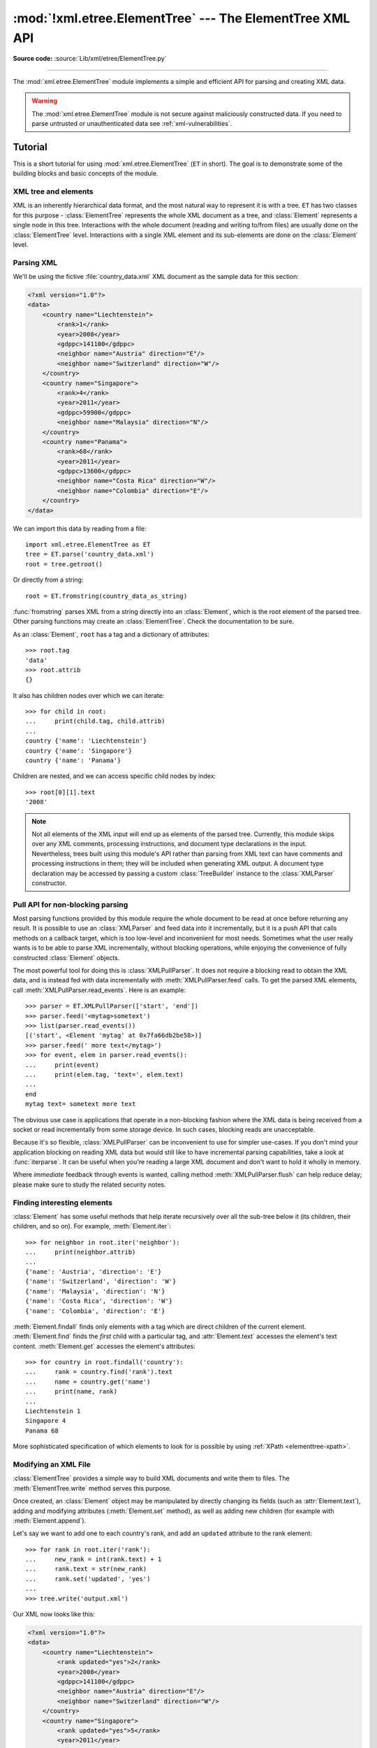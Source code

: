 :mod:`!xml.etree.ElementTree` --- The ElementTree XML API
=========================================================

.. module:: xml.etree.ElementTree
   :synopsis: Implementation of the ElementTree API.

.. moduleauthor:: Fredrik Lundh <fredrik@pythonware.com>

**Source code:** :source:`Lib/xml/etree/ElementTree.py`

--------------

The :mod:`xml.etree.ElementTree` module implements a simple and efficient API
for parsing and creating XML data.

.. versionchanged:: 3.3
   This module will use a fast implementation whenever available.

.. deprecated:: 3.3
   The :mod:`!xml.etree.cElementTree` module is deprecated.


.. warning::

   The :mod:`xml.etree.ElementTree` module is not secure against
   maliciously constructed data.  If you need to parse untrusted or
   unauthenticated data see :ref:`xml-vulnerabilities`.

Tutorial
--------

This is a short tutorial for using :mod:`xml.etree.ElementTree` (``ET`` in
short).  The goal is to demonstrate some of the building blocks and basic
concepts of the module.

XML tree and elements
^^^^^^^^^^^^^^^^^^^^^

XML is an inherently hierarchical data format, and the most natural way to
represent it is with a tree.  ``ET`` has two classes for this purpose -
:class:`ElementTree` represents the whole XML document as a tree, and
:class:`Element` represents a single node in this tree.  Interactions with
the whole document (reading and writing to/from files) are usually done
on the :class:`ElementTree` level.  Interactions with a single XML element
and its sub-elements are done on the :class:`Element` level.

.. _elementtree-parsing-xml:

Parsing XML
^^^^^^^^^^^

We'll be using the fictive :file:`country_data.xml` XML document as the sample data for this section:

.. code-block:: xml

   <?xml version="1.0"?>
   <data>
       <country name="Liechtenstein">
           <rank>1</rank>
           <year>2008</year>
           <gdppc>141100</gdppc>
           <neighbor name="Austria" direction="E"/>
           <neighbor name="Switzerland" direction="W"/>
       </country>
       <country name="Singapore">
           <rank>4</rank>
           <year>2011</year>
           <gdppc>59900</gdppc>
           <neighbor name="Malaysia" direction="N"/>
       </country>
       <country name="Panama">
           <rank>68</rank>
           <year>2011</year>
           <gdppc>13600</gdppc>
           <neighbor name="Costa Rica" direction="W"/>
           <neighbor name="Colombia" direction="E"/>
       </country>
   </data>

We can import this data by reading from a file::

   import xml.etree.ElementTree as ET
   tree = ET.parse('country_data.xml')
   root = tree.getroot()

Or directly from a string::

   root = ET.fromstring(country_data_as_string)

:func:`fromstring` parses XML from a string directly into an :class:`Element`,
which is the root element of the parsed tree.  Other parsing functions may
create an :class:`ElementTree`.  Check the documentation to be sure.

As an :class:`Element`, ``root`` has a tag and a dictionary of attributes::

   >>> root.tag
   'data'
   >>> root.attrib
   {}

It also has children nodes over which we can iterate::

   >>> for child in root:
   ...     print(child.tag, child.attrib)
   ...
   country {'name': 'Liechtenstein'}
   country {'name': 'Singapore'}
   country {'name': 'Panama'}

Children are nested, and we can access specific child nodes by index::

   >>> root[0][1].text
   '2008'


.. note::

   Not all elements of the XML input will end up as elements of the
   parsed tree. Currently, this module skips over any XML comments,
   processing instructions, and document type declarations in the
   input. Nevertheless, trees built using this module's API rather
   than parsing from XML text can have comments and processing
   instructions in them; they will be included when generating XML
   output. A document type declaration may be accessed by passing a
   custom :class:`TreeBuilder` instance to the :class:`XMLParser`
   constructor.


.. _elementtree-pull-parsing:

Pull API for non-blocking parsing
^^^^^^^^^^^^^^^^^^^^^^^^^^^^^^^^^

Most parsing functions provided by this module require the whole document
to be read at once before returning any result.  It is possible to use an
:class:`XMLParser` and feed data into it incrementally, but it is a push API that
calls methods on a callback target, which is too low-level and inconvenient for
most needs.  Sometimes what the user really wants is to be able to parse XML
incrementally, without blocking operations, while enjoying the convenience of
fully constructed :class:`Element` objects.

The most powerful tool for doing this is :class:`XMLPullParser`.  It does not
require a blocking read to obtain the XML data, and is instead fed with data
incrementally with :meth:`XMLPullParser.feed` calls.  To get the parsed XML
elements, call :meth:`XMLPullParser.read_events`.  Here is an example::

   >>> parser = ET.XMLPullParser(['start', 'end'])
   >>> parser.feed('<mytag>sometext')
   >>> list(parser.read_events())
   [('start', <Element 'mytag' at 0x7fa66db2be58>)]
   >>> parser.feed(' more text</mytag>')
   >>> for event, elem in parser.read_events():
   ...     print(event)
   ...     print(elem.tag, 'text=', elem.text)
   ...
   end
   mytag text= sometext more text

The obvious use case is applications that operate in a non-blocking fashion
where the XML data is being received from a socket or read incrementally from
some storage device.  In such cases, blocking reads are unacceptable.

Because it's so flexible, :class:`XMLPullParser` can be inconvenient to use for
simpler use-cases.  If you don't mind your application blocking on reading XML
data but would still like to have incremental parsing capabilities, take a look
at :func:`iterparse`.  It can be useful when you're reading a large XML document
and don't want to hold it wholly in memory.

Where *immediate* feedback through events is wanted, calling method
:meth:`XMLPullParser.flush` can help reduce delay;
please make sure to study the related security notes.


Finding interesting elements
^^^^^^^^^^^^^^^^^^^^^^^^^^^^

:class:`Element` has some useful methods that help iterate recursively over all
the sub-tree below it (its children, their children, and so on).  For example,
:meth:`Element.iter`::

   >>> for neighbor in root.iter('neighbor'):
   ...     print(neighbor.attrib)
   ...
   {'name': 'Austria', 'direction': 'E'}
   {'name': 'Switzerland', 'direction': 'W'}
   {'name': 'Malaysia', 'direction': 'N'}
   {'name': 'Costa Rica', 'direction': 'W'}
   {'name': 'Colombia', 'direction': 'E'}

:meth:`Element.findall` finds only elements with a tag which are direct
children of the current element.  :meth:`Element.find` finds the *first* child
with a particular tag, and :attr:`Element.text` accesses the element's text
content.  :meth:`Element.get` accesses the element's attributes::

   >>> for country in root.findall('country'):
   ...     rank = country.find('rank').text
   ...     name = country.get('name')
   ...     print(name, rank)
   ...
   Liechtenstein 1
   Singapore 4
   Panama 68

More sophisticated specification of which elements to look for is possible by
using :ref:`XPath <elementtree-xpath>`.

Modifying an XML File
^^^^^^^^^^^^^^^^^^^^^

:class:`ElementTree` provides a simple way to build XML documents and write them to files.
The :meth:`ElementTree.write` method serves this purpose.

Once created, an :class:`Element` object may be manipulated by directly changing
its fields (such as :attr:`Element.text`), adding and modifying attributes
(:meth:`Element.set` method), as well as adding new children (for example
with :meth:`Element.append`).

Let's say we want to add one to each country's rank, and add an ``updated``
attribute to the rank element::

   >>> for rank in root.iter('rank'):
   ...     new_rank = int(rank.text) + 1
   ...     rank.text = str(new_rank)
   ...     rank.set('updated', 'yes')
   ...
   >>> tree.write('output.xml')

Our XML now looks like this:

.. code-block:: xml

   <?xml version="1.0"?>
   <data>
       <country name="Liechtenstein">
           <rank updated="yes">2</rank>
           <year>2008</year>
           <gdppc>141100</gdppc>
           <neighbor name="Austria" direction="E"/>
           <neighbor name="Switzerland" direction="W"/>
       </country>
       <country name="Singapore">
           <rank updated="yes">5</rank>
           <year>2011</year>
           <gdppc>59900</gdppc>
           <neighbor name="Malaysia" direction="N"/>
       </country>
       <country name="Panama">
           <rank updated="yes">69</rank>
           <year>2011</year>
           <gdppc>13600</gdppc>
           <neighbor name="Costa Rica" direction="W"/>
           <neighbor name="Colombia" direction="E"/>
       </country>
   </data>

We can remove elements using :meth:`Element.remove`.  Let's say we want to
remove all countries with a rank higher than 50::

   >>> for country in root.findall('country'):
   ...     # using root.findall() to avoid removal during traversal
   ...     rank = int(country.find('rank').text)
   ...     if rank > 50:
   ...         root.remove(country)
   ...
   >>> tree.write('output.xml')

Note that concurrent modification while iterating can lead to problems,
just like when iterating and modifying Python lists or dicts.
Therefore, the example first collects all matching elements with
``root.findall()``, and only then iterates over the list of matches.

Our XML now looks like this:

.. code-block:: xml

   <?xml version="1.0"?>
   <data>
       <country name="Liechtenstein">
           <rank updated="yes">2</rank>
           <year>2008</year>
           <gdppc>141100</gdppc>
           <neighbor name="Austria" direction="E"/>
           <neighbor name="Switzerland" direction="W"/>
       </country>
       <country name="Singapore">
           <rank updated="yes">5</rank>
           <year>2011</year>
           <gdppc>59900</gdppc>
           <neighbor name="Malaysia" direction="N"/>
       </country>
   </data>

Building XML documents
^^^^^^^^^^^^^^^^^^^^^^

The :func:`SubElement` function also provides a convenient way to create new
sub-elements for a given element::

   >>> a = ET.Element('a')
   >>> b = ET.SubElement(a, 'b')
   >>> c = ET.SubElement(a, 'c')
   >>> d = ET.SubElement(c, 'd')
   >>> ET.dump(a)
   <a><b /><c><d /></c></a>

Parsing XML with Namespaces
^^^^^^^^^^^^^^^^^^^^^^^^^^^

If the XML input has `namespaces
<https://en.wikipedia.org/wiki/XML_namespace>`__, tags and attributes
with prefixes in the form ``prefix:sometag`` get expanded to
``{uri}sometag`` where the *prefix* is replaced by the full *URI*.
Also, if there is a `default namespace
<https://www.w3.org/TR/xml-names/#defaulting>`__,
that full URI gets prepended to all of the non-prefixed tags.

Here is an XML example that incorporates two namespaces, one with the
prefix "fictional" and the other serving as the default namespace:

.. code-block:: xml

    <?xml version="1.0"?>
    <actors xmlns:fictional="http://characters.example.com"
            xmlns="http://people.example.com">
        <actor>
            <name>John Cleese</name>
            <fictional:character>Lancelot</fictional:character>
            <fictional:character>Archie Leach</fictional:character>
        </actor>
        <actor>
            <name>Eric Idle</name>
            <fictional:character>Sir Robin</fictional:character>
            <fictional:character>Gunther</fictional:character>
            <fictional:character>Commander Clement</fictional:character>
        </actor>
    </actors>

One way to search and explore this XML example is to manually add the
URI to every tag or attribute in the xpath of a
:meth:`~Element.find` or :meth:`~Element.findall`::

    root = fromstring(xml_text)
    for actor in root.findall('{http://people.example.com}actor'):
        name = actor.find('{http://people.example.com}name')
        print(name.text)
        for char in actor.findall('{http://characters.example.com}character'):
            print(' |-->', char.text)

A better way to search the namespaced XML example is to create a
dictionary with your own prefixes and use those in the search functions::

    ns = {'real_person': 'http://people.example.com',
          'role': 'http://characters.example.com'}

    for actor in root.findall('real_person:actor', ns):
        name = actor.find('real_person:name', ns)
        print(name.text)
        for char in actor.findall('role:character', ns):
            print(' |-->', char.text)

These two approaches both output::

    John Cleese
     |--> Lancelot
     |--> Archie Leach
    Eric Idle
     |--> Sir Robin
     |--> Gunther
     |--> Commander Clement


.. _elementtree-xpath:

XPath support
-------------

This module provides limited support for
`XPath expressions <https://www.w3.org/TR/xpath>`_ for locating elements in a
tree.  The goal is to support a small subset of the abbreviated syntax; a full
XPath engine is outside the scope of the module.

Example
^^^^^^^

Here's an example that demonstrates some of the XPath capabilities of the
module.  We'll be using the ``countrydata`` XML document from the
:ref:`Parsing XML <elementtree-parsing-xml>` section::

   import xml.etree.ElementTree as ET

   root = ET.fromstring(countrydata)

   # Top-level elements
   root.findall(".")

   # All 'neighbor' grand-children of 'country' children of the top-level
   # elements
   root.findall("./country/neighbor")

   # Nodes with name='Singapore' that have a 'year' child
   root.findall(".//year/..[@name='Singapore']")

   # 'year' nodes that are children of nodes with name='Singapore'
   root.findall(".//*[@name='Singapore']/year")

   # All 'neighbor' nodes that are the second child of their parent
   root.findall(".//neighbor[2]")

For XML with namespaces, use the usual qualified ``{namespace}tag`` notation::

   # All dublin-core "title" tags in the document
   root.findall(".//{http://purl.org/dc/elements/1.1/}title")


Supported XPath syntax
^^^^^^^^^^^^^^^^^^^^^^

.. tabularcolumns:: |l|L|

+-----------------------+------------------------------------------------------+
| Syntax                | Meaning                                              |
+=======================+======================================================+
| ``tag``               | Selects all child elements with the given tag.       |
|                       | For example, ``spam`` selects all child elements     |
|                       | named ``spam``, and ``spam/egg`` selects all         |
|                       | grandchildren named ``egg`` in all children named    |
|                       | ``spam``.  ``{namespace}*`` selects all tags in the  |
|                       | given namespace, ``{*}spam`` selects tags named      |
|                       | ``spam`` in any (or no) namespace, and ``{}*``       |
|                       | only selects tags that are not in a namespace.       |
|                       |                                                      |
|                       | .. versionchanged:: 3.8                              |
|                       |    Support for star-wildcards was added.             |
+-----------------------+------------------------------------------------------+
| ``*``                 | Selects all child elements, including comments and   |
|                       | processing instructions.  For example, ``*/egg``     |
|                       | selects all grandchildren named ``egg``.             |
+-----------------------+------------------------------------------------------+
| ``.``                 | Selects the current node.  This is mostly useful     |
|                       | at the beginning of the path, to indicate that it's  |
|                       | a relative path.                                     |
+-----------------------+------------------------------------------------------+
| ``//``                | Selects all subelements, on all levels beneath the   |
|                       | current  element.  For example, ``.//egg`` selects   |
|                       | all ``egg`` elements in the entire tree.             |
+-----------------------+------------------------------------------------------+
| ``..``                | Selects the parent element.  Returns ``None`` if the |
|                       | path attempts to reach the ancestors of the start    |
|                       | element (the element ``find`` was called on).        |
+-----------------------+------------------------------------------------------+
| ``[@attrib]``         | Selects all elements that have the given attribute.  |
+-----------------------+------------------------------------------------------+
| ``[@attrib='value']`` | Selects all elements for which the given attribute   |
|                       | has the given value.  The value cannot contain       |
|                       | quotes.                                              |
+-----------------------+------------------------------------------------------+
| ``[@attrib!='value']``| Selects all elements for which the given attribute   |
|                       | does not have the given value. The value cannot      |
|                       | contain quotes.                                      |
|                       |                                                      |
|                       | .. versionadded:: 3.10                               |
+-----------------------+------------------------------------------------------+
| ``[tag]``             | Selects all elements that have a child named         |
|                       | ``tag``.  Only immediate children are supported.     |
+-----------------------+------------------------------------------------------+
| ``[.='text']``        | Selects all elements whose complete text content,    |
|                       | including descendants, equals the given ``text``.    |
|                       |                                                      |
|                       | .. versionadded:: 3.7                                |
+-----------------------+------------------------------------------------------+
| ``[.!='text']``       | Selects all elements whose complete text content,    |
|                       | including descendants, does not equal the given      |
|                       | ``text``.                                            |
|                       |                                                      |
|                       | .. versionadded:: 3.10                               |
+-----------------------+------------------------------------------------------+
| ``[tag='text']``      | Selects all elements that have a child named         |
|                       | ``tag`` whose complete text content, including       |
|                       | descendants, equals the given ``text``.              |
+-----------------------+------------------------------------------------------+
| ``[tag!='text']``     | Selects all elements that have a child named         |
|                       | ``tag`` whose complete text content, including       |
|                       | descendants, does not equal the given ``text``.      |
|                       |                                                      |
|                       | .. versionadded:: 3.10                               |
+-----------------------+------------------------------------------------------+
| ``[position]``        | Selects all elements that are located at the given   |
|                       | position.  The position can be either an integer     |
|                       | (1 is the first position), the expression ``last()`` |
|                       | (for the last position), or a position relative to   |
|                       | the last position (e.g. ``last()-1``).               |
+-----------------------+------------------------------------------------------+

Predicates (expressions within square brackets) must be preceded by a tag
name, an asterisk, or another predicate.  ``position`` predicates must be
preceded by a tag name.

Reference
---------

.. _elementtree-functions:

Functions
^^^^^^^^^

.. function:: canonicalize(xml_data=None, *, out=None, from_file=None, **options)

   `C14N 2.0 <https://www.w3.org/TR/xml-c14n2/>`_ transformation function.

   Canonicalization is a way to normalise XML output in a way that allows
   byte-by-byte comparisons and digital signatures.  It reduced the freedom
   that XML serializers have and instead generates a more constrained XML
   representation.  The main restrictions regard the placement of namespace
   declarations, the ordering of attributes, and ignorable whitespace.

   This function takes an XML data string (*xml_data*) or a file path or
   file-like object (*from_file*) as input, converts it to the canonical
   form, and writes it out using the *out* file(-like) object, if provided,
   or returns it as a text string if not.  The output file receives text,
   not bytes.  It should therefore be opened in text mode with ``utf-8``
   encoding.

   Typical uses::

      xml_data = "<root>...</root>"
      print(canonicalize(xml_data))

      with open("c14n_output.xml", mode='w', encoding='utf-8') as out_file:
          canonicalize(xml_data, out=out_file)

      with open("c14n_output.xml", mode='w', encoding='utf-8') as out_file:
          canonicalize(from_file="inputfile.xml", out=out_file)

   The configuration *options* are as follows:

   - *with_comments*: set to true to include comments (default: false)
   - *strip_text*: set to true to strip whitespace before and after text content
                   (default: false)
   - *rewrite_prefixes*: set to true to replace namespace prefixes by "n{number}"
                         (default: false)
   - *qname_aware_tags*: a set of qname aware tag names in which prefixes
                         should be replaced in text content (default: empty)
   - *qname_aware_attrs*: a set of qname aware attribute names in which prefixes
                          should be replaced in text content (default: empty)
   - *exclude_attrs*: a set of attribute names that should not be serialised
   - *exclude_tags*: a set of tag names that should not be serialised

   In the option list above, "a set" refers to any collection or iterable of
   strings, no ordering is expected.

   .. versionadded:: 3.8


.. function:: Comment(text=None)

   Comment element factory.  This factory function creates a special element
   that will be serialized as an XML comment by the standard serializer.  The
   comment string can be either a bytestring or a Unicode string.  *text* is a
   string containing the comment string.  Returns an element instance
   representing a comment.

   Note that :class:`XMLParser` skips over comments in the input
   instead of creating comment objects for them. An :class:`ElementTree` will
   only contain comment nodes if they have been inserted into to
   the tree using one of the :class:`Element` methods.

.. function:: dump(elem)

   Writes an element tree or element structure to sys.stdout.  This function
   should be used for debugging only.

   The exact output format is implementation dependent.  In this version, it's
   written as an ordinary XML file.

   *elem* is an element tree or an individual element.

   .. versionchanged:: 3.8
      The :func:`dump` function now preserves the attribute order specified
      by the user.


.. function:: fromstring(text, parser=None)

   Parses an XML section from a string constant.  Same as :func:`XML`.  *text*
   is a string containing XML data.  *parser* is an optional parser instance.
   If not given, the standard :class:`XMLParser` parser is used.
   Returns an :class:`Element` instance.


.. function:: fromstringlist(sequence, parser=None)

   Parses an XML document from a sequence of string fragments.  *sequence* is a
   list or other sequence containing XML data fragments.  *parser* is an
   optional parser instance.  If not given, the standard :class:`XMLParser`
   parser is used.  Returns an :class:`Element` instance.

   .. versionadded:: 3.2


.. function:: indent(tree, space="  ", level=0)

   Appends whitespace to the subtree to indent the tree visually.
   This can be used to generate pretty-printed XML output.
   *tree* can be an Element or ElementTree.  *space* is the whitespace
   string that will be inserted for each indentation level, two space
   characters by default.  For indenting partial subtrees inside of an
   already indented tree, pass the initial indentation level as *level*.

   .. versionadded:: 3.9


.. function:: iselement(element)

   Check if an object appears to be a valid element object.  *element* is an
   element instance.  Return ``True`` if this is an element object.


.. function:: iterparse(source, events=None, parser=None)

   Parses an XML section into an element tree incrementally, and reports what's
   going on to the user.  *source* is a filename or :term:`file object`
   containing XML data.  *events* is a sequence of events to report back.  The
   supported events are the strings ``"start"``, ``"end"``, ``"comment"``,
   ``"pi"``, ``"start-ns"`` and ``"end-ns"``
   (the "ns" events are used to get detailed namespace
   information).  If *events* is omitted, only ``"end"`` events are reported.
   *parser* is an optional parser instance.  If not given, the standard
   :class:`XMLParser` parser is used.  *parser* must be a subclass of
   :class:`XMLParser` and can only use the default :class:`TreeBuilder` as a
   target. Returns an :term:`iterator` providing ``(event, elem)`` pairs;
   it has a ``root`` attribute that references the root element of the
   resulting XML tree once *source* is fully read.
   The iterator has the :meth:`!close` method that closes the internal
   file object if *source* is a filename.

   Note that while :func:`iterparse` builds the tree incrementally, it issues
   blocking reads on *source* (or the file it names).  As such, it's unsuitable
   for applications where blocking reads can't be made.  For fully non-blocking
   parsing, see :class:`XMLPullParser`.

   .. note::

      :func:`iterparse` only guarantees that it has seen the ">" character of a
      starting tag when it emits a "start" event, so the attributes are defined,
      but the contents of the text and tail attributes are undefined at that
      point.  The same applies to the element children; they may or may not be
      present.

      If you need a fully populated element, look for "end" events instead.

   .. deprecated:: 3.4
      The *parser* argument.

   .. versionchanged:: 3.8
      The ``comment`` and ``pi`` events were added.

   .. versionchanged:: 3.13
      Added the :meth:`!close` method.


.. function:: parse(source, parser=None)

   Parses an XML section into an element tree.  *source* is a filename or file
   object containing XML data.  *parser* is an optional parser instance.  If
   not given, the standard :class:`XMLParser` parser is used.  Returns an
   :class:`ElementTree` instance.


.. function:: ProcessingInstruction(target, text=None)

   PI element factory.  This factory function creates a special element that
   will be serialized as an XML processing instruction.  *target* is a string
   containing the PI target.  *text* is a string containing the PI contents, if
   given.  Returns an element instance, representing a processing instruction.

   Note that :class:`XMLParser` skips over processing instructions
   in the input instead of creating PI objects for them. An
   :class:`ElementTree` will only contain processing instruction nodes if
   they have been inserted into to the tree using one of the
   :class:`Element` methods.

.. function:: register_namespace(prefix, uri)

   Registers a namespace prefix.  The registry is global, and any existing
   mapping for either the given prefix or the namespace URI will be removed.
   *prefix* is a namespace prefix.  *uri* is a namespace uri.  Tags and
   attributes in this namespace will be serialized with the given prefix, if at
   all possible.

   .. versionadded:: 3.2


.. function:: SubElement(parent, tag, attrib={}, **extra)

   Subelement factory.  This function creates an element instance, and appends
   it to an existing element.

   The element name, attribute names, and attribute values can be either
   bytestrings or Unicode strings.  *parent* is the parent element.  *tag* is
   the subelement name.  *attrib* is an optional dictionary, containing element
   attributes.  *extra* contains additional attributes, given as keyword
   arguments.  Returns an element instance.


.. function:: tostring(element, encoding="us-ascii", method="xml", *, \
                       xml_declaration=None, default_namespace=None, \
                       short_empty_elements=True)

   Generates a string representation of an XML element, including all
   subelements.  *element* is an :class:`Element` instance.  *encoding* [1]_ is
   the output encoding (default is US-ASCII).  Use ``encoding="unicode"`` to
   generate a Unicode string (otherwise, a bytestring is generated).  *method*
   is either ``"xml"``, ``"html"`` or ``"text"`` (default is ``"xml"``).
   *xml_declaration*, *default_namespace* and *short_empty_elements* has the same
   meaning as in :meth:`ElementTree.write`. Returns an (optionally) encoded string
   containing the XML data.

   .. versionchanged:: 3.4
      Added the *short_empty_elements* parameter.

   .. versionchanged:: 3.8
      Added the *xml_declaration* and *default_namespace* parameters.

   .. versionchanged:: 3.8
      The :func:`tostring` function now preserves the attribute order
      specified by the user.


.. function:: tostringlist(element, encoding="us-ascii", method="xml", *, \
                           xml_declaration=None, default_namespace=None, \
                           short_empty_elements=True)

   Generates a string representation of an XML element, including all
   subelements.  *element* is an :class:`Element` instance.  *encoding* [1]_ is
   the output encoding (default is US-ASCII).  Use ``encoding="unicode"`` to
   generate a Unicode string (otherwise, a bytestring is generated).  *method*
   is either ``"xml"``, ``"html"`` or ``"text"`` (default is ``"xml"``).
   *xml_declaration*, *default_namespace* and *short_empty_elements* has the same
   meaning as in :meth:`ElementTree.write`. Returns a list of (optionally) encoded
   strings containing the XML data. It does not guarantee any specific sequence,
   except that ``b"".join(tostringlist(element)) == tostring(element)``.

   .. versionadded:: 3.2

   .. versionchanged:: 3.4
      Added the *short_empty_elements* parameter.

   .. versionchanged:: 3.8
      Added the *xml_declaration* and *default_namespace* parameters.

   .. versionchanged:: 3.8
      The :func:`tostringlist` function now preserves the attribute order
      specified by the user.


.. function:: XML(text, parser=None)

   Parses an XML section from a string constant.  This function can be used to
   embed "XML literals" in Python code.  *text* is a string containing XML
   data.  *parser* is an optional parser instance.  If not given, the standard
   :class:`XMLParser` parser is used.  Returns an :class:`Element` instance.


.. function:: XMLID(text, parser=None)

   Parses an XML section from a string constant, and also returns a dictionary
   which maps from element id:s to elements.  *text* is a string containing XML
   data.  *parser* is an optional parser instance.  If not given, the standard
   :class:`XMLParser` parser is used.  Returns a tuple containing an
   :class:`Element` instance and a dictionary.


.. _elementtree-xinclude:

XInclude support
----------------

This module provides limited support for
`XInclude directives <https://www.w3.org/TR/xinclude/>`_, via the :mod:`xml.etree.ElementInclude` helper module.  This module can be used to insert subtrees and text strings into element trees, based on information in the tree.

Example
^^^^^^^

Here's an example that demonstrates use of the XInclude module. To include an XML document in the current document, use the ``{http://www.w3.org/2001/XInclude}include`` element and set the **parse** attribute to ``"xml"``, and use the **href** attribute to specify the document to include.

.. code-block:: xml

    <?xml version="1.0"?>
    <document xmlns:xi="http://www.w3.org/2001/XInclude">
      <xi:include href="source.xml" parse="xml" />
    </document>

By default, the **href** attribute is treated as a file name. You can use custom loaders to override this behaviour. Also note that the standard helper does not support XPointer syntax.

To process this file, load it as usual, and pass the root element to the :mod:`xml.etree.ElementTree` module:

.. code-block:: python

   from xml.etree import ElementTree, ElementInclude

   tree = ElementTree.parse("document.xml")
   root = tree.getroot()

   ElementInclude.include(root)

The ElementInclude module replaces the ``{http://www.w3.org/2001/XInclude}include`` element with the root element from the **source.xml** document. The result might look something like this:

.. code-block:: xml

    <document xmlns:xi="http://www.w3.org/2001/XInclude">
      <para>This is a paragraph.</para>
    </document>

If the **parse** attribute is omitted, it defaults to "xml". The href attribute is required.

To include a text document, use the ``{http://www.w3.org/2001/XInclude}include`` element, and set the **parse** attribute to "text":

.. code-block:: xml

    <?xml version="1.0"?>
    <document xmlns:xi="http://www.w3.org/2001/XInclude">
      Copyright (c) <xi:include href="year.txt" parse="text" />.
    </document>

The result might look something like:

.. code-block:: xml

    <document xmlns:xi="http://www.w3.org/2001/XInclude">
      Copyright (c) 2003.
    </document>

Reference
---------

.. _elementinclude-functions:

Functions
^^^^^^^^^

.. module:: xml.etree.ElementInclude

.. function:: default_loader(href, parse, encoding=None)

   Default loader. This default loader reads an included resource from disk.
   *href* is a URL.  *parse* is for parse mode either "xml" or "text".
   *encoding* is an optional text encoding.  If not given, encoding is ``utf-8``.
   Returns the expanded resource.
   If the parse mode is ``"xml"``, this is an :class:`~xml.etree.ElementTree.Element` instance.
   If the parse mode is ``"text"``, this is a string.
   If the loader fails, it can return ``None`` or raise an exception.


.. function:: include(elem, loader=None, base_url=None, max_depth=6)

   This function expands XInclude directives in-place in tree pointed by *elem*.
   *elem* is either the root :class:`~xml.etree.ElementTree.Element` or an
   :class:`~xml.etree.ElementTree.ElementTree` instance to find such element.
   *loader* is an optional resource loader.  If omitted, it defaults to :func:`default_loader`.
   If given, it should be a callable that implements the same interface as
   :func:`default_loader`.  *base_url* is base URL of the original file, to resolve
   relative include file references.  *max_depth* is the maximum number of recursive
   inclusions.  Limited to reduce the risk of malicious content explosion.
   Pass ``None`` to disable the limitation.

   .. versionchanged:: 3.9
      Added the *base_url* and *max_depth* parameters.


.. _elementtree-element-objects:

Element Objects
^^^^^^^^^^^^^^^

.. module:: xml.etree.ElementTree
   :noindex:

.. class:: Element(tag, attrib={}, **extra)

   Element class.  This class defines the Element interface, and provides a
   reference implementation of this interface.

   The element name, attribute names, and attribute values can be either
   bytestrings or Unicode strings.  *tag* is the element name.  *attrib* is
   an optional dictionary, containing element attributes.  *extra* contains
   additional attributes, given as keyword arguments.


   .. attribute:: tag

      A string identifying what kind of data this element represents (the
      element type, in other words).


   .. attribute:: text
                  tail

      These attributes can be used to hold additional data associated with
      the element.  Their values are usually strings but may be any
      application-specific object.  If the element is created from
      an XML file, the *text* attribute holds either the text between
      the element's start tag and its first child or end tag, or ``None``, and
      the *tail* attribute holds either the text between the element's
      end tag and the next tag, or ``None``.  For the XML data

      .. code-block:: xml

         <a><b>1<c>2<d/>3</c></b>4</a>

      the *a* element has ``None`` for both *text* and *tail* attributes,
      the *b* element has *text* ``"1"`` and *tail* ``"4"``,
      the *c* element has *text* ``"2"`` and *tail* ``None``,
      and the *d* element has *text* ``None`` and *tail* ``"3"``.

      To collect the inner text of an element, see :meth:`itertext`, for
      example ``"".join(element.itertext())``.

      Applications may store arbitrary objects in these attributes.


   .. attribute:: attrib

      A dictionary containing the element's attributes.  Note that while the
      *attrib* value is always a real mutable Python dictionary, an ElementTree
      implementation may choose to use another internal representation, and
      create the dictionary only if someone asks for it.  To take advantage of
      such implementations, use the dictionary methods below whenever possible.

   The following dictionary-like methods work on the element attributes.


   .. method:: clear()

      Resets an element.  This function removes all subelements, clears all
      attributes, and sets the text and tail attributes to ``None``.


   .. method:: get(key, default=None)

      Gets the element attribute named *key*.

      Returns the attribute value, or *default* if the attribute was not found.


   .. method:: items()

      Returns the element attributes as a sequence of (name, value) pairs.  The
      attributes are returned in an arbitrary order.


   .. method:: keys()

      Returns the elements attribute names as a list.  The names are returned
      in an arbitrary order.


   .. method:: set(key, value)

      Set the attribute *key* on the element to *value*.

   The following methods work on the element's children (subelements).


   .. method:: append(subelement)

      Adds the element *subelement* to the end of this element's internal list
      of subelements.  Raises :exc:`TypeError` if *subelement* is not an
      :class:`Element`.


   .. method:: extend(subelements)

      Appends *subelements* from a sequence object with zero or more elements.
      Raises :exc:`TypeError` if a subelement is not an :class:`Element`.

      .. versionadded:: 3.2


   .. method:: find(match, namespaces=None)

      Finds the first subelement matching *match*.  *match* may be a tag name
      or a :ref:`path <elementtree-xpath>`.  Returns an element instance
      or ``None``.  *namespaces* is an optional mapping from namespace prefix
      to full name.  Pass ``''`` as prefix to move all unprefixed tag names
      in the expression into the given namespace.


   .. method:: findall(match, namespaces=None)

      Finds all matching subelements, by tag name or
      :ref:`path <elementtree-xpath>`.  Returns a list containing all matching
      elements in document order.  *namespaces* is an optional mapping from
      namespace prefix to full name.  Pass ``''`` as prefix to move all
      unprefixed tag names in the expression into the given namespace.


   .. method:: findtext(match, default=None, namespaces=None)

      Finds text for the first subelement matching *match*.  *match* may be
      a tag name or a :ref:`path <elementtree-xpath>`.  Returns the text content
      of the first matching element, or *default* if no element was found.
      Note that if the matching element has no text content an empty string
      is returned. *namespaces* is an optional mapping from namespace prefix
      to full name.  Pass ``''`` as prefix to move all unprefixed tag names
      in the expression into the given namespace.


   .. method:: insert(index, subelement)

      Inserts *subelement* at the given position in this element.  Raises
      :exc:`TypeError` if *subelement* is not an :class:`Element`.


   .. method:: iter(tag=None)

      Creates a tree :term:`iterator` with the current element as the root.
      The iterator iterates over this element and all elements below it, in
      document (depth first) order.  If *tag* is not ``None`` or ``'*'``, only
      elements whose tag equals *tag* are returned from the iterator.  If the
      tree structure is modified during iteration, the result is undefined.

      .. versionadded:: 3.2


   .. method:: iterfind(match, namespaces=None)

      Finds all matching subelements, by tag name or
      :ref:`path <elementtree-xpath>`.  Returns an iterable yielding all
      matching elements in document order. *namespaces* is an optional mapping
      from namespace prefix to full name.


      .. versionadded:: 3.2


   .. method:: itertext()

      Creates a text iterator.  The iterator loops over this element and all
      subelements, in document order, and returns all inner text.

      .. versionadded:: 3.2


   .. method:: makeelement(tag, attrib)

      Creates a new element object of the same type as this element.  Do not
      call this method, use the :func:`SubElement` factory function instead.


   .. method:: remove(subelement)

      Removes *subelement* from the element.  Unlike the find\* methods this
      method compares elements based on the instance identity, not on tag value
      or contents.

   :class:`Element` objects also support the following sequence type methods
   for working with subelements: :meth:`~object.__delitem__`,
   :meth:`~object.__getitem__`, :meth:`~object.__setitem__`,
   :meth:`~object.__len__`.

   Caution: Testing the truth value of an Element raises :exc:`RuntimeError`.
   Use specific ``len(elem)`` or ``elem is None`` test instead.::

   .. versionchanged:: 3.14
      Testing the truth value of an Element raises :exc:`RuntimeError`
      after emitting :exc:`DeprecationWarning` since Python 3.12.

   Prior to Python 3.8, the serialisation order of the XML attributes of
   elements was artificially made predictable by sorting the attributes by
   their name. Based on the now guaranteed ordering of dicts, this arbitrary
   reordering was removed in Python 3.8 to preserve the order in which
   attributes were originally parsed or created by user code.

   In general, user code should try not to depend on a specific ordering of
   attributes, given that the `XML Information Set
   <https://www.w3.org/TR/xml-infoset/>`_ explicitly excludes the attribute
   order from conveying information. Code should be prepared to deal with
   any ordering on input. In cases where deterministic XML output is required,
   e.g. for cryptographic signing or test data sets, canonical serialisation
   is available with the :func:`canonicalize` function.

   In cases where canonical output is not applicable but a specific attribute
   order is still desirable on output, code should aim for creating the
   attributes directly in the desired order, to avoid perceptual mismatches
   for readers of the code. In cases where this is difficult to achieve, a
   recipe like the following can be applied prior to serialisation to enforce
   an order independently from the Element creation::

     def reorder_attributes(root):
         for el in root.iter():
             attrib = el.attrib
             if len(attrib) > 1:
                 # adjust attribute order, e.g. by sorting
                 attribs = sorted(attrib.items())
                 attrib.clear()
                 attrib.update(attribs)


.. _elementtree-elementtree-objects:

ElementTree Objects
^^^^^^^^^^^^^^^^^^^


.. class:: ElementTree(element=None, file=None)

   ElementTree wrapper class.  This class represents an entire element
   hierarchy, and adds some extra support for serialization to and from
   standard XML.

   *element* is the root element.  The tree is initialized with the contents
   of the XML *file* if given.


   .. method:: _setroot(element)

      Replaces the root element for this tree.  This discards the current
      contents of the tree, and replaces it with the given element.  Use with
      care.  *element* is an element instance.


   .. method:: find(match, namespaces=None)

      Same as :meth:`Element.find`, starting at the root of the tree.


   .. method:: findall(match, namespaces=None)

      Same as :meth:`Element.findall`, starting at the root of the tree.


   .. method:: findtext(match, default=None, namespaces=None)

      Same as :meth:`Element.findtext`, starting at the root of the tree.


   .. method:: getroot()

      Returns the root element for this tree.


   .. method:: iter(tag=None)

      Creates and returns a tree iterator for the root element.  The iterator
      loops over all elements in this tree, in section order.  *tag* is the tag
      to look for (default is to return all elements).


   .. method:: iterfind(match, namespaces=None)

      Same as :meth:`Element.iterfind`, starting at the root of the tree.

      .. versionadded:: 3.2


   .. method:: parse(source, parser=None)

      Loads an external XML section into this element tree.  *source* is a file
      name or :term:`file object`.  *parser* is an optional parser instance.
      If not given, the standard :class:`XMLParser` parser is used.  Returns the
      section root element.


   .. method:: write(file, encoding="us-ascii", xml_declaration=None, \
                     default_namespace=None, method="xml", *, \
                     short_empty_elements=True)

      Writes the element tree to a file, as XML.  *file* is a file name, or a
      :term:`file object` opened for writing.  *encoding* [1]_ is the output
      encoding (default is US-ASCII).
      *xml_declaration* controls if an XML declaration should be added to the
      file.  Use ``False`` for never, ``True`` for always, ``None``
      for only if not US-ASCII or UTF-8 or Unicode (default is ``None``).
      *default_namespace* sets the default XML namespace (for "xmlns").
      *method* is either ``"xml"``, ``"html"`` or ``"text"`` (default is
      ``"xml"``).
      The keyword-only *short_empty_elements* parameter controls the formatting
      of elements that contain no content.  If ``True`` (the default), they are
      emitted as a single self-closed tag, otherwise they are emitted as a pair
      of start/end tags.

      The output is either a string (:class:`str`) or binary (:class:`bytes`).
      This is controlled by the *encoding* argument.  If *encoding* is
      ``"unicode"``, the output is a string; otherwise, it's binary.  Note that
      this may conflict with the type of *file* if it's an open
      :term:`file object`; make sure you do not try to write a string to a
      binary stream and vice versa.

      .. versionchanged:: 3.4
         Added the *short_empty_elements* parameter.

      .. versionchanged:: 3.8
         The :meth:`write` method now preserves the attribute order specified
         by the user.


This is the XML file that is going to be manipulated::

    <html>
        <head>
            <title>Example page</title>
        </head>
        <body>
            <p>Moved to <a href="http://example.org/">example.org</a>
            or <a href="http://example.com/">example.com</a>.</p>
        </body>
    </html>

Example of changing the attribute "target" of every link in first paragraph::

    >>> from xml.etree.ElementTree import ElementTree
    >>> tree = ElementTree()
    >>> tree.parse("index.xhtml")
    <Element 'html' at 0xb77e6fac>
    >>> p = tree.find("body/p")     # Finds first occurrence of tag p in body
    >>> p
    <Element 'p' at 0xb77ec26c>
    >>> links = list(p.iter("a"))   # Returns list of all links
    >>> links
    [<Element 'a' at 0xb77ec2ac>, <Element 'a' at 0xb77ec1cc>]
    >>> for i in links:             # Iterates through all found links
    ...     i.attrib["target"] = "blank"
    ...
    >>> tree.write("output.xhtml")

.. _elementtree-qname-objects:

QName Objects
^^^^^^^^^^^^^


.. class:: QName(text_or_uri, tag=None)

   QName wrapper.  This can be used to wrap a QName attribute value, in order
   to get proper namespace handling on output.  *text_or_uri* is a string
   containing the QName value, in the form {uri}local, or, if the tag argument
   is given, the URI part of a QName.  If *tag* is given, the first argument is
   interpreted as a URI, and this argument is interpreted as a local name.
   :class:`QName` instances are opaque.



.. _elementtree-treebuilder-objects:

TreeBuilder Objects
^^^^^^^^^^^^^^^^^^^


.. class:: TreeBuilder(element_factory=None, *, comment_factory=None, \
                       pi_factory=None, insert_comments=False, insert_pis=False)

   Generic element structure builder.  This builder converts a sequence of
   start, data, end, comment and pi method calls to a well-formed element
   structure.  You can use this class to build an element structure using
   a custom XML parser, or a parser for some other XML-like format.

   *element_factory*, when given, must be a callable accepting two positional
   arguments: a tag and a dict of attributes.  It is expected to return a new
   element instance.

   The *comment_factory* and *pi_factory* functions, when given, should behave
   like the :func:`Comment` and :func:`ProcessingInstruction` functions to
   create comments and processing instructions.  When not given, the default
   factories will be used.  When *insert_comments* and/or *insert_pis* is true,
   comments/pis will be inserted into the tree if they appear within the root
   element (but not outside of it).

   .. method:: close()

      Flushes the builder buffers, and returns the toplevel document
      element.  Returns an :class:`Element` instance.


   .. method:: data(data)

      Adds text to the current element.  *data* is a string.  This should be
      either a bytestring, or a Unicode string.


   .. method:: end(tag)

      Closes the current element.  *tag* is the element name.  Returns the
      closed element.


   .. method:: start(tag, attrs)

      Opens a new element.  *tag* is the element name.  *attrs* is a dictionary
      containing element attributes.  Returns the opened element.


   .. method:: comment(text)

      Creates a comment with the given *text*.  If ``insert_comments`` is true,
      this will also add it to the tree.

      .. versionadded:: 3.8


   .. method:: pi(target, text)

      Creates a process instruction with the given *target* name and *text*.
      If ``insert_pis`` is true, this will also add it to the tree.

      .. versionadded:: 3.8


   In addition, a custom :class:`TreeBuilder` object can provide the
   following methods:

   .. method:: doctype(name, pubid, system)

      Handles a doctype declaration.  *name* is the doctype name.  *pubid* is
      the public identifier.  *system* is the system identifier.  This method
      does not exist on the default :class:`TreeBuilder` class.

      .. versionadded:: 3.2

   .. method:: start_ns(prefix, uri)

      Is called whenever the parser encounters a new namespace declaration,
      before the ``start()`` callback for the opening element that defines it.
      *prefix* is ``''`` for the default namespace and the declared
      namespace prefix name otherwise.  *uri* is the namespace URI.

      .. versionadded:: 3.8

   .. method:: end_ns(prefix)

      Is called after the ``end()`` callback of an element that declared
      a namespace prefix mapping, with the name of the *prefix* that went
      out of scope.

      .. versionadded:: 3.8


.. class:: C14NWriterTarget(write, *, \
             with_comments=False, strip_text=False, rewrite_prefixes=False, \
             qname_aware_tags=None, qname_aware_attrs=None, \
             exclude_attrs=None, exclude_tags=None)

   A `C14N 2.0 <https://www.w3.org/TR/xml-c14n2/>`_ writer.  Arguments are the
   same as for the :func:`canonicalize` function.  This class does not build a
   tree but translates the callback events directly into a serialised form
   using the *write* function.

   .. versionadded:: 3.8


.. _elementtree-xmlparser-objects:

XMLParser Objects
^^^^^^^^^^^^^^^^^


.. class:: XMLParser(*, target=None, encoding=None)

   This class is the low-level building block of the module.  It uses
   :mod:`xml.parsers.expat` for efficient, event-based parsing of XML.  It can
   be fed XML data incrementally with the :meth:`feed` method, and parsing
   events are translated to a push API - by invoking callbacks on the *target*
   object.  If *target* is omitted, the standard :class:`TreeBuilder` is used.
   If *encoding* [1]_ is given, the value overrides the
   encoding specified in the XML file.

   .. versionchanged:: 3.8
      Parameters are now :ref:`keyword-only <keyword-only_parameter>`.
      The *html* argument no longer supported.


   .. method:: close()

      Finishes feeding data to the parser.  Returns the result of calling the
      ``close()`` method of the *target* passed during construction; by default,
      this is the toplevel document element.


   .. method:: feed(data)

      Feeds data to the parser.  *data* is encoded data.


   .. method:: flush()

      Triggers parsing of any previously fed unparsed data, which can be
      used to ensure more immediate feedback, in particular with Expat >=2.6.0.
      The implementation of :meth:`flush` temporarily disables reparse deferral
      with Expat (if currently enabled) and triggers a reparse.
      Disabling reparse deferral has security consequences; please see
      :meth:`xml.parsers.expat.xmlparser.SetReparseDeferralEnabled` for details.

      Note that :meth:`flush` has been backported to some prior releases of
      CPython as a security fix.  Check for availability of :meth:`flush`
      using :func:`hasattr` if used in code running across a variety of Python
      versions.

      .. versionadded:: 3.13


   :meth:`XMLParser.feed` calls *target*\'s ``start(tag, attrs_dict)`` method
   for each opening tag, its ``end(tag)`` method for each closing tag, and data
   is processed by method ``data(data)``.  For further supported callback
   methods, see the :class:`TreeBuilder` class.  :meth:`XMLParser.close` calls
   *target*\'s method ``close()``. :class:`XMLParser` can be used not only for
   building a tree structure. This is an example of counting the maximum depth
   of an XML file::

    >>> from xml.etree.ElementTree import XMLParser
    >>> class MaxDepth:                     # The target object of the parser
    ...     maxDepth = 0
    ...     depth = 0
    ...     def start(self, tag, attrib):   # Called for each opening tag.
    ...         self.depth += 1
    ...         if self.depth > self.maxDepth:
    ...             self.maxDepth = self.depth
    ...     def end(self, tag):             # Called for each closing tag.
    ...         self.depth -= 1
    ...     def data(self, data):
    ...         pass            # We do not need to do anything with data.
    ...     def close(self):    # Called when all data has been parsed.
    ...         return self.maxDepth
    ...
    >>> target = MaxDepth()
    >>> parser = XMLParser(target=target)
    >>> exampleXml = """
    ... <a>
    ...   <b>
    ...   </b>
    ...   <b>
    ...     <c>
    ...       <d>
    ...       </d>
    ...     </c>
    ...   </b>
    ... </a>"""
    >>> parser.feed(exampleXml)
    >>> parser.close()
    4


.. _elementtree-xmlpullparser-objects:

XMLPullParser Objects
^^^^^^^^^^^^^^^^^^^^^

.. class:: XMLPullParser(events=None)

   A pull parser suitable for non-blocking applications.  Its input-side API is
   similar to that of :class:`XMLParser`, but instead of pushing calls to a
   callback target, :class:`XMLPullParser` collects an internal list of parsing
   events and lets the user read from it. *events* is a sequence of events to
   report back.  The supported events are the strings ``"start"``, ``"end"``,
   ``"comment"``, ``"pi"``, ``"start-ns"`` and ``"end-ns"`` (the "ns" events
   are used to get detailed namespace information).  If *events* is omitted,
   only ``"end"`` events are reported.

   .. method:: feed(data)

      Feed the given bytes data to the parser.

   .. method:: flush()

      Triggers parsing of any previously fed unparsed data, which can be
      used to ensure more immediate feedback, in particular with Expat >=2.6.0.
      The implementation of :meth:`flush` temporarily disables reparse deferral
      with Expat (if currently enabled) and triggers a reparse.
      Disabling reparse deferral has security consequences; please see
      :meth:`xml.parsers.expat.xmlparser.SetReparseDeferralEnabled` for details.

      Note that :meth:`flush` has been backported to some prior releases of
      CPython as a security fix.  Check for availability of :meth:`flush`
      using :func:`hasattr` if used in code running across a variety of Python
      versions.

      .. versionadded:: 3.13

   .. method:: close()

      Signal the parser that the data stream is terminated. Unlike
      :meth:`XMLParser.close`, this method always returns :const:`None`.
      Any events not yet retrieved when the parser is closed can still be
      read with :meth:`read_events`.

   .. method:: read_events()

      Return an iterator over the events which have been encountered in the
      data fed to the
      parser.  The iterator yields ``(event, elem)`` pairs, where *event* is a
      string representing the type of event (e.g. ``"end"``) and *elem* is the
      encountered :class:`Element` object, or other context value as follows.

      * ``start``, ``end``: the current Element.
      * ``comment``, ``pi``: the current comment / processing instruction
      * ``start-ns``: a tuple ``(prefix, uri)`` naming the declared namespace
        mapping.
      * ``end-ns``: :const:`None` (this may change in a future version)

      Events provided in a previous call to :meth:`read_events` will not be
      yielded again.  Events are consumed from the internal queue only when
      they are retrieved from the iterator, so multiple readers iterating in
      parallel over iterators obtained from :meth:`read_events` will have
      unpredictable results.

   .. note::

      :class:`XMLPullParser` only guarantees that it has seen the ">"
      character of a starting tag when it emits a "start" event, so the
      attributes are defined, but the contents of the text and tail attributes
      are undefined at that point.  The same applies to the element children;
      they may or may not be present.

      If you need a fully populated element, look for "end" events instead.

   .. versionadded:: 3.4

   .. versionchanged:: 3.8
      The ``comment`` and ``pi`` events were added.


Exceptions
^^^^^^^^^^

.. class:: ParseError

   XML parse error, raised by the various parsing methods in this module when
   parsing fails.  The string representation of an instance of this exception
   will contain a user-friendly error message.  In addition, it will have
   the following attributes available:

   .. attribute:: code

      A numeric error code from the expat parser. See the documentation of
      :mod:`xml.parsers.expat` for the list of error codes and their meanings.

   .. attribute:: position

      A tuple of *line*, *column* numbers, specifying where the error occurred.

.. rubric:: Footnotes

.. [1] The encoding string included in XML output should conform to the
   appropriate standards.  For example, "UTF-8" is valid, but "UTF8" is
   not.  See https://www.w3.org/TR/2006/REC-xml11-20060816/#NT-EncodingDecl
   and https://www.iana.org/assignments/character-sets/character-sets.xhtml.
